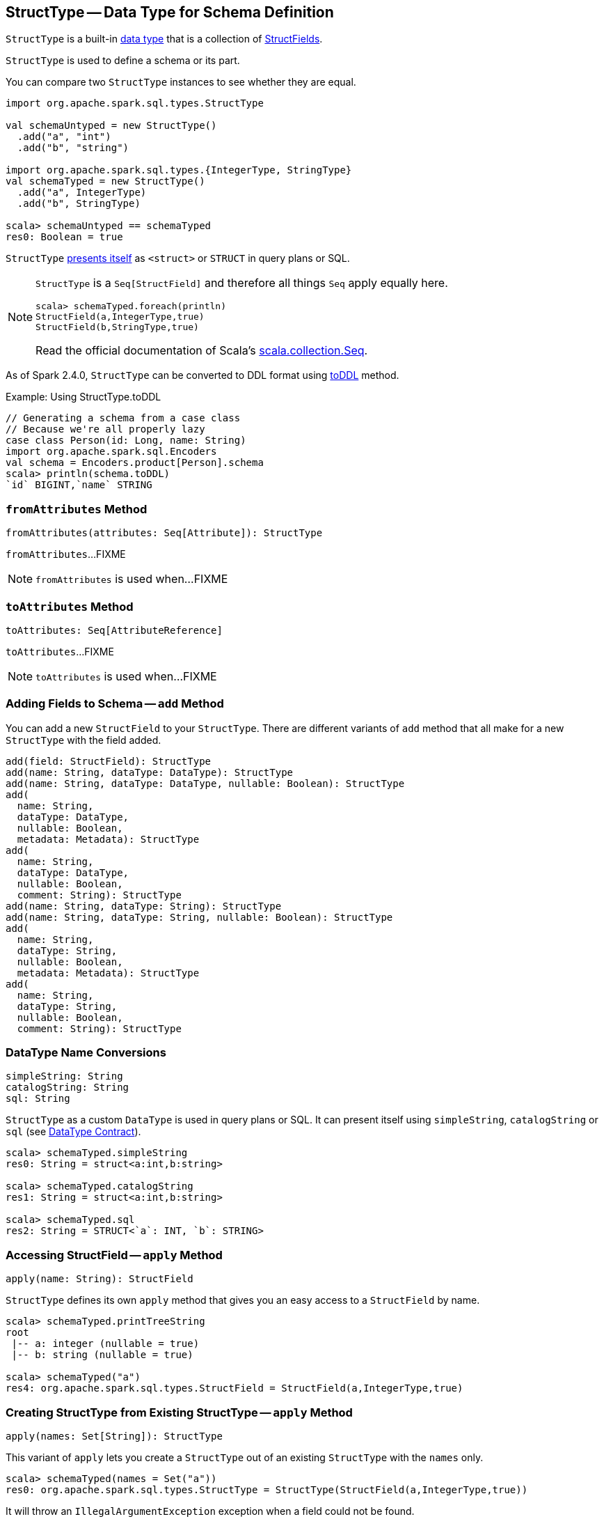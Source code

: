 == [[StructType]] StructType -- Data Type for Schema Definition

[[fields]]
[[creating-instance]]
`StructType` is a built-in <<spark-sql-DataType.adoc#, data type>> that is a collection of <<spark-sql-StructField.adoc#, StructFields>>.

`StructType` is used to define a schema or its part.

You can compare two `StructType` instances to see whether they are equal.

[source, scala]
----
import org.apache.spark.sql.types.StructType

val schemaUntyped = new StructType()
  .add("a", "int")
  .add("b", "string")

import org.apache.spark.sql.types.{IntegerType, StringType}
val schemaTyped = new StructType()
  .add("a", IntegerType)
  .add("b", StringType)

scala> schemaUntyped == schemaTyped
res0: Boolean = true
----

`StructType` <<sql, presents itself>> as `<struct>` or `STRUCT` in query plans or SQL.

[NOTE]
====
`StructType` is a `Seq[StructField]` and therefore all things `Seq` apply equally here.

[source, scala]
----
scala> schemaTyped.foreach(println)
StructField(a,IntegerType,true)
StructField(b,StringType,true)
----

Read the official documentation of Scala's http://www.scala-lang.org/api/current/scala/collection/Seq.html[scala.collection.Seq].
====

As of Spark 2.4.0, `StructType` can be converted to DDL format using <<toDDL, toDDL>> method.

.Example: Using StructType.toDDL
[source, scala]
----
// Generating a schema from a case class
// Because we're all properly lazy
case class Person(id: Long, name: String)
import org.apache.spark.sql.Encoders
val schema = Encoders.product[Person].schema
scala> println(schema.toDDL)
`id` BIGINT,`name` STRING
----

=== [[fromAttributes]] `fromAttributes` Method

[source, scala]
----
fromAttributes(attributes: Seq[Attribute]): StructType
----

`fromAttributes`...FIXME

NOTE: `fromAttributes` is used when...FIXME

=== [[toAttributes]] `toAttributes` Method

[source, scala]
----
toAttributes: Seq[AttributeReference]
----

`toAttributes`...FIXME

NOTE: `toAttributes` is used when...FIXME

=== [[add]] Adding Fields to Schema -- `add` Method

You can add a new `StructField` to your `StructType`. There are different variants of `add` method that all make for a new `StructType` with the field added.

[source, scala]
----
add(field: StructField): StructType
add(name: String, dataType: DataType): StructType
add(name: String, dataType: DataType, nullable: Boolean): StructType
add(
  name: String,
  dataType: DataType,
  nullable: Boolean,
  metadata: Metadata): StructType
add(
  name: String,
  dataType: DataType,
  nullable: Boolean,
  comment: String): StructType
add(name: String, dataType: String): StructType
add(name: String, dataType: String, nullable: Boolean): StructType
add(
  name: String,
  dataType: String,
  nullable: Boolean,
  metadata: Metadata): StructType
add(
  name: String,
  dataType: String,
  nullable: Boolean,
  comment: String): StructType
----

=== [[sql]][[catalogString]][[simpleString]] DataType Name Conversions

[source, scala]
----
simpleString: String
catalogString: String
sql: String
----

`StructType` as a custom `DataType` is used in query plans or SQL. It can present itself using `simpleString`, `catalogString` or `sql` (see link:spark-sql-DataType.adoc#contract[DataType Contract]).

[source, scala]
----
scala> schemaTyped.simpleString
res0: String = struct<a:int,b:string>

scala> schemaTyped.catalogString
res1: String = struct<a:int,b:string>

scala> schemaTyped.sql
res2: String = STRUCT<`a`: INT, `b`: STRING>
----

=== [[apply]] Accessing StructField -- `apply` Method

[source, scala]
----
apply(name: String): StructField
----

`StructType` defines its own `apply` method that gives you an easy access to a `StructField` by name.

[source, scala]
----
scala> schemaTyped.printTreeString
root
 |-- a: integer (nullable = true)
 |-- b: string (nullable = true)

scala> schemaTyped("a")
res4: org.apache.spark.sql.types.StructField = StructField(a,IntegerType,true)
----

=== [[apply-seq]] Creating StructType from Existing StructType -- `apply` Method

[source, scala]
----
apply(names: Set[String]): StructType
----

This variant of `apply` lets you create a `StructType` out of an existing `StructType` with the `names` only.

[source, scala]
----
scala> schemaTyped(names = Set("a"))
res0: org.apache.spark.sql.types.StructType = StructType(StructField(a,IntegerType,true))
----

It will throw an `IllegalArgumentException` exception when a field could not be found.

[source, scala]
----
scala> schemaTyped(names = Set("a", "c"))
java.lang.IllegalArgumentException: Field c does not exist.
  at org.apache.spark.sql.types.StructType.apply(StructType.scala:275)
  ... 48 elided
----

=== [[printTreeString]] Displaying Schema As Tree -- `printTreeString` Method

[source, scala]
----
printTreeString(): Unit
----

`printTreeString` prints out the schema to standard output.

[source, scala]
----
scala> schemaTyped.printTreeString
root
 |-- a: integer (nullable = true)
 |-- b: string (nullable = true)
----

Internally, it uses `treeString` method to build the tree and then `println` it.

=== [[fromDDL]] Creating StructType For DDL-Formatted Text -- `fromDDL` Object Method

[source, scala]
----
fromDDL(ddl: String): StructType
----

`fromDDL`...FIXME

NOTE: `fromDDL` is used when...FIXME

=== [[toDDL]] Converting to DDL Format -- `toDDL` Method

[source, scala]
----
toDDL: String
----

`toDDL` converts all the <<fields, fields>> to DDL format and concatenates them using the comma (`,`).
